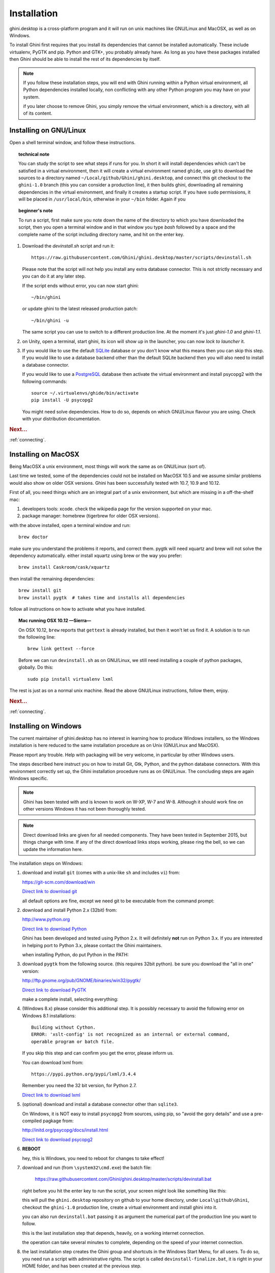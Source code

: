 Installation
============

ghini.desktop is a cross-platform program and it will run on unix machines
like GNU/Linux and MacOSX, as well as on Windows.

To install Ghini first requires that you install its dependencies that
cannot be installed automatically.  These include virtualenv, PyGTK
and pip. Python and GTK+, you probably already have. As long as you have
these packages installed then Ghini should be able to install the rest of
its dependencies by itself.

.. note:: If you follow these installation steps, you will end with Ghini
          running within a Python virtual environment, all Python
          dependencies installed locally, non conflicting with any other
          Python program you may have on your system.

          if you later choose to remove Ghini, you simply remove the
          virtual environment, which is a directory, with all of its
          content.

Installing on GNU/Linux
--------------------------

Open a shell terminal window, and follow these instructions.

.. topic:: technical note

           You can study the script to see what steps if runs for you. In
           short it will install dependencies which can't be satisfied in a
           virtual environment, then it will create a virtual environment
           named ``ghide``, use git to download the sources to a directory
           named ``~/Local/github/Ghini/ghini.desktop``, and connect this
           git checkout to the ``ghini-1.0`` branch (this you can consider a
           production line), it then builds ghini, downloading all remaining
           dependencies in the virtual environment, and finally it creates a
           startup script. If you have ``sudo`` permissions, it will be
           placed in ``/usr/local/bin``, otherwise in your ``~/bin``
           folder. Again if you

.. topic:: beginner's note
           
           To run a script, first make sure you note down the name of the
           directory to which you have downloaded the script, then you open
           a terminal window and in that window you type `bash` followed by
           a space and the complete name of the script including directory
           name, and hit on the enter key.

#. Download the `devinstall.sh` script and run it::

     https://raw.githubusercontent.com/Ghini/ghini.desktop/master/scripts/devinstall.sh

   Please note that the script will not help you install any extra database
   connector. This is not strictly necessary and you can do it at any later step.

   If the script ends without error, you can now start ghini::

     ~/bin/ghini

   or update ghini to the latest released production patch::

     ~/bin/ghini -u

   The same script you can use to switch to a different production line.
   At the moment it's just `ghini-1.0` and `ghini-1.1`.

#. on Unity, open a terminal, start ghini, its icon will show up in the
   launcher, you can now `lock to launcher` it.

#. If you would like to use the default `SQLite <http://sqlite.org/>`_
   database or you don't know what this means then you can skip this step.
   If you would like to use a database backend other than the default SQLite
   backend then you will also need to install a database connector.

   If you would like to use a `PostgreSQL <http://www.postgresql.org>`_
   database then activate the virtual environment and install psycopg2 with
   the following commands::

     source ~/.virtualenvs/ghide/bin/activate
     pip install -U psycopg2

   You might need solve dependencies. How to do so, depends on which GNU/Linux
   flavour you are using. Check with your distribution documentation.

.. rubric:: Next...

:ref:`connecting`.

Installing on MacOSX
--------------------

Being MacOSX a unix environment, most things will work the same as on GNU/Linux
(sort of).

Last time we tested, some of the dependencies could not be installed on
MacOSX 10.5 and we assume similar problems would also show on older
OSX versions.  Ghini has been successfully tested with 10.7, 10.9 and 10.12.

First of all, you need things which are an integral part of a unix
environment, but which are missing in a off-the-shelf mac:

#. developers tools: xcode. check the wikipedia page for the version
   supported on your mac.
#. package manager: homebrew (tigerbrew for older OSX versions).

with the above installed, open a terminal window and run::

    brew doctor

make sure you understand the problems it reports, and correct them. pygtk
will need xquartz and brew will not solve the dependency
automatically. either install xquartz using brew or the way you prefer::

    brew install Caskroom/cask/xquartz

then install the remaining dependencies::

    brew install git
    brew install pygtk  # takes time and installs all dependencies

follow all instructions on how to activate what you have installed.

.. topic:: Mac running OSX 10.12 —Sierra—

           On OSX 10.12, ``brew`` reports that ``gettext`` is already
           installed, but then it won't let us find it. A solution is to run
           the following line::

             brew link gettext --force

           Before we can run ``devinstall.sh`` as on GNU/Linux, we still
           need installing a couple of python packages, globally. Do this::
   
             sudo pip install virtualenv lxml

The rest is just as on a normal unix machine. Read the above GNU/Linux instructions, follow them, enjoy.

.. rubric:: Next...

:ref:`connecting`.

Installing on Windows
---------------------

The current maintainer of ghini.desktop has no interest in learning how to
produce Windows installers, so the Windows installation is here reduced to
the same installation procedure as on Unix (GNU/Linux and MacOSX).

Please report any trouble. Help with packaging will be very welcome, in
particular by other Windows users.

The steps described here instruct you on how to install Git, Gtk, Python,
and the python database connectors. With this environment correctly set up,
the Ghini installation procedure runs as on GNU/Linux. The concluding steps are
again Windows specific.

.. note:: Ghini has been tested with and is known to work on W-XP, W-7 and
   W-8. Although it should work fine on other versions Windows it has not
   been thoroughly tested.

.. note:: Direct download links are given for all needed components. They
          have been tested in September 2015, but things change with
          time. If any of the direct download links stops working, please
          ring the bell, so we can update the information here.

.. _Direct link to download git: https://github.com/git-for-windows/git/releases/download/v2.10.0.windows.1/Git-2.10.0-32-bit.exe
.. _Direct link to download Python: https://www.python.org/ftp/python/2.7.12/python-2.7.12.msi
.. _Direct link to download lxml: https://pypi.python.org/packages/2.7/l/lxml/lxml-3.6.0.win32-py2.7.exe
.. _Direct link to download PyGTK: http://ftp.gnome.org/pub/GNOME/binaries/win32/pygtk/2.24/pygtk-all-in-one-2.24.2.win32-py2.7.msi
.. _Direct link to download psycopg2: http://www.stickpeople.com/projects/python/win-psycopg/2.6.1/psycopg2-2.6.1.win32-py2.7-pg9.4.4-release.exe

The installation steps on Windows:

#. download and install ``git`` (comes with a unix-like ``sh`` and includes
   ``vi``) from::

   https://git-scm.com/download/win
   
   `Direct link to download git`_

   all default options are fine, except we need git to be executable from
   the command prompt:

   .. image:: images/screenshots/git3.png

#. download and install Python 2.x (32bit) from::

   http://www.python.org

   `Direct link to download Python`_

   Ghini has been developed and tested using Python 2.x.  It will
   definitely **not** run on Python 3.x.  If you are interested in helping
   port to Python 3.x, please contact the Ghini maintainers.

   when installing Python, do put Python in the PATH:

   .. image:: images/screenshots/python3.png

#. download ``pygtk`` from the following source. (this requires 32bit
   python). be sure you download the "all in one" version::

   http://ftp.gnome.org/pub/GNOME/binaries/win32/pygtk/

   `Direct link to download PyGTK`_

   make a complete install, selecting everything:

   .. image:: images/screenshots/pygtk1.png

#. (Windows 8.x) please consider this additional step. It is possibly
   necessary to avoid the following error on Windows 8.1 installations::

    Building without Cython.
    ERROR: 'xslt-config' is not recognized as an internal or external command,
    operable program or batch file.

   If you skip this step and can confirm you get the error, please inform us.

   You can download lxml from::

    https://pypi.python.org/pypi/lxml/3.4.4

   Remember you need the 32 bit version, for Python 2.7.

   `Direct link to download lxml`_

#. (optional) download and install a database connector other than
   ``sqlite3``. 

   On Windows, it is NOT easy to install ``psycopg2`` from sources, using
   pip, so "avoid the gory details" and use a pre-compiled pagkage from:
   
   http://initd.org/psycopg/docs/install.html

   `Direct link to download psycopg2`_

#. **REBOOT**

   hey, this is Windows, you need to reboot for changes to take effect!

#. download and run (from ``\system32\cmd.exe``) the batch file:

    https://raw.githubusercontent.com/Ghini/ghini.desktop/master/scripts/devinstall.bat

   right before you hit the enter key to run the script, your screen might
   look like something like this:

   .. image:: images/screenshots/sys32cmd-1.png

   this will pull the ``ghini.desktop`` repository on github to your home
   directory, under ``Local\github\Ghini``, checkout the ``ghini-1.0``
   production line, create a virtual environment and install ghini into it.

   you can also run ``devinstall.bat`` passing it as argument the numerical
   part of the production line you want to follow.

   this is the last installation step that depends, heavily, on a working
   internet connection.

   the operation can take several minutes to complete, depending on the
   speed of your internet connection.

#. the last installation step creates the Ghini group and shortcuts in the
   Windows Start Menu, for all users. To do so, you need run a script with
   administrative rights. The script is called ``devinstall-finalize.bat``,
   it is right in your HOME folder, and has been created at the previous
   step.

   right-click on it, select run as administrator, confirm you want it to
   make changes to your computer. These changes are in the Start Menu only:
   create the Ghini group, place the Ghini shortcut.

#. download the batch file you will use to stay up-to-date with the
   production line you chose to follow:

    https://raw.githubusercontent.com/Ghini/ghini.desktop/master/scripts/ghini-update.bat

   if you are on a recent Ghini installation, each time you start the
   program, Ghini will check on the development site and alert you of any
   newer ghini release within your chosen production line.

   any time you want to update your installation, just start the command
   prompt and run ``ghini-update.bat``

If you would like to generate and print PDF reports using Ghini's
default report generator then you will need to download and install
`Apache FOP <http://xmlgraphics.apache.org/fop/>`_. After extracting
the FOP archive you will need to include the directory you extracted
to in your PATH.

.. rubric:: Next...

:ref:`connecting`.

.. _troubleshoot_install:

Troubleshooting
---------------------------

#.  any error related to lxml.

    In order to be able to compile lxml, you have to install a C compiler
    (on GNU/Linux this would be the ``gcc`` package) and Cython (a Python
    specialization, that gets compiled into C code. Note: Cython is not
    CPython).

    However, It should not be necessary to compile anything, and ``pip``
    should be able to locate the binary modules in the online libraries. 

    For some reason, this is not the case on Windows 8.1.

    https://pypi.python.org/pypi/lxml/3.4.4

    Please report any other trouble related to the installation of lxml.

#.  Couldn't install gdata.

    For some reason the Google's gdata package lists itself in the
    Python Package Index but doesn't work properly with the
    easy_install command.  You can download the latest gdata package
    from:

    http://code.google.com/p/gdata-python-client/downloads/list

    Unzip it and run ``python setup.py installw`` in the folder you unzip it to.

.. rubric:: Next...

:ref:`connecting`.
